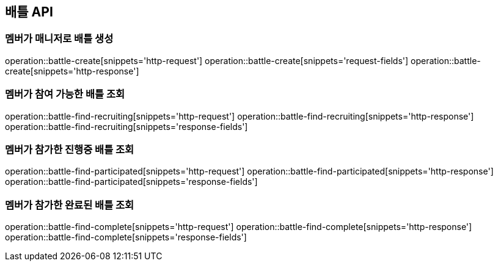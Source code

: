 == 배틀 API

=== 멤버가 매니저로 배틀 생성

operation::battle-create[snippets='http-request']
operation::battle-create[snippets='request-fields']
operation::battle-create[snippets='http-response']

=== 멤버가 참여 가능한 배틀 조회

operation::battle-find-recruiting[snippets='http-request']
operation::battle-find-recruiting[snippets='http-response']
operation::battle-find-recruiting[snippets='response-fields']

=== 멤버가 참가한 진행중 배틀 조회

operation::battle-find-participated[snippets='http-request']
operation::battle-find-participated[snippets='http-response']
operation::battle-find-participated[snippets='response-fields']

=== 멤버가 참가한 완료된 배틀 조회

operation::battle-find-complete[snippets='http-request']
operation::battle-find-complete[snippets='http-response']
operation::battle-find-complete[snippets='response-fields']
